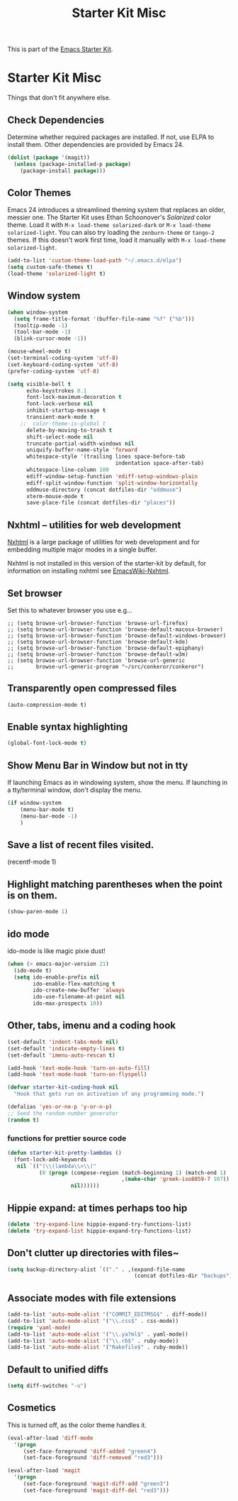#+TITLE: Starter Kit Misc
#+OPTIONS: toc:nil num:nil ^:nil

This is part of the [[file:starter-kit.org][Emacs Starter Kit]].

* Starter Kit Misc
Things that don't fit anywhere else.

** Check Dependencies

Determine whether required packages are installed. If not, use ELPA to
install them. Other dependencies are provided by Emacs 24.
#+begin_src emacs-lisp
  (dolist (package '(magit))
    (unless (package-installed-p package)
      (package-install package)))
#+end_src

** Color Themes
Emacs 24 introduces a streamlined theming system that replaces an
older, messier one. The Starter Kit uses Ethan Schoonover's
/Solarized/ color theme. Load it with =M-x load-theme solarized-dark=
or =M-x load-theme solarized-light=. You can also try loading the
=zenburn-theme= or =tango-2= themes. If this doesn't work first time,
load it manually with =M-x load-theme solarized-light=.

#+source: colors
#+begin_src emacs-lisp
  (add-to-list 'custom-theme-load-path "~/.emacs.d/elpa")
  (setq custom-safe-themes t)
  (load-theme 'solarized-light t)
#+end_src

** Window system 

#+srcname: starter-kit-window-view-stuff
#+begin_src emacs-lisp 
  (when window-system
    (setq frame-title-format '(buffer-file-name "%f" ("%b")))
    (tooltip-mode -1)
    (tool-bar-mode -1)
    (blink-cursor-mode -1))
  
  (mouse-wheel-mode t)
  (set-terminal-coding-system 'utf-8)
  (set-keyboard-coding-system 'utf-8)
  (prefer-coding-system 'utf-8)
  
  (setq visible-bell t
        echo-keystrokes 0.1
        font-lock-maximum-decoration t
        font-lock-verbose nil
        inhibit-startup-message t
        transient-mark-mode t
      ;;  color-theme-is-global t
        delete-by-moving-to-trash t
        shift-select-mode nil
        truncate-partial-width-windows nil
        uniquify-buffer-name-style 'forward
        whitespace-style '(trailing lines space-before-tab
                                    indentation space-after-tab)
        whitespace-line-column 100
        ediff-window-setup-function 'ediff-setup-windows-plain
        ediff-split-window-function 'split-window-horizontally
        oddmuse-directory (concat dotfiles-dir "oddmuse")
        xterm-mouse-mode t
        save-place-file (concat dotfiles-dir "places"))
#+end_src

** Nxhtml -- utilities for web development
[[http://ourcomments.org/Emacs/nXhtml/doc/nxhtml.html][Nxhtml]] is a large package of utilities for web development and for
embedding multiple major modes in a single buffer.

Nxhtml is not installed in this version of the starter-kit by default,
for information on installing nxhtml see [[http://www.emacswiki.org/emacs/NxhtmlMode][EmacsWiki-Nxhtml]].

** Set browser
Set this to whatever browser you use e.g...
: ;; (setq browse-url-browser-function 'browse-url-firefox)
: ;; (setq browse-url-browser-function 'browse-default-macosx-browser)
: ;; (setq browse-url-browser-function 'browse-default-windows-browser)
: ;; (setq browse-url-browser-function 'browse-default-kde)
: ;; (setq browse-url-browser-function 'browse-default-epiphany)
: ;; (setq browse-url-browser-function 'browse-default-w3m)
: ;; (setq browse-url-browser-function 'browse-url-generic
: ;;       browse-url-generic-program "~/src/conkeror/conkeror")

** Transparently open compressed files
#+begin_src emacs-lisp
(auto-compression-mode t)
#+end_src

** Enable syntax highlighting 
#+begin_src emacs-lisp
(global-font-lock-mode t)
#+end_src

** Show Menu Bar in Window but not in tty
If launching Emacs as in windowing system, show the menu. If launching in a tty/terminal window, don't display the menu.
#+source: starter-kit-no-menu-in-tty
#+begin_src emacs-lisp
  (if window-system
      (menu-bar-mode t)
      (menu-bar-mode -1)
      )
#+end_src

** Save a list of recent files visited.
#+begin_emacs-lisp 
(recentf-mode 1)
#+end_emacs-lisp

** Highlight matching parentheses when the point is on them.
#+srcname: starter-kit-match-parens
#+begin_src emacs-lisp 
(show-paren-mode 1)
#+end_src

** ido mode
ido-mode is like magic pixie dust!
#+srcname: starter-kit-loves-ido-mode
#+begin_src emacs-lisp 
  (when (> emacs-major-version 21)
    (ido-mode t)
    (setq ido-enable-prefix nil
          ido-enable-flex-matching t
          ido-create-new-buffer 'always
          ido-use-filename-at-point nil
          ido-max-prospects 10))
#+end_src

** Other, tabs, imenu and a coding hook
#+begin_src emacs-lisp 
  (set-default 'indent-tabs-mode nil)
  (set-default 'indicate-empty-lines t)
  (set-default 'imenu-auto-rescan t)
  
  (add-hook 'text-mode-hook 'turn-on-auto-fill)
  (add-hook 'text-mode-hook 'turn-on-flyspell)
  
  (defvar starter-kit-coding-hook nil
    "Hook that gets run on activation of any programming mode.")
  
  (defalias 'yes-or-no-p 'y-or-n-p)
  ;; Seed the random-number generator
  (random t)
#+end_src

*** functions for prettier source code
#+begin_src emacs-lisp
(defun starter-kit-pretty-lambdas ()
  (font-lock-add-keywords
   nil `(("(\\(lambda\\>\\)"
          (0 (progn (compose-region (match-beginning 1) (match-end 1)
                                    ,(make-char 'greek-iso8859-7 107))
                    nil))))))
#+end_src




** Hippie expand: at times perhaps too hip
#+begin_src emacs-lisp
(delete 'try-expand-line hippie-expand-try-functions-list)
(delete 'try-expand-list hippie-expand-try-functions-list)
#+end_src

** Don't clutter up directories with files~
#+begin_src emacs-lisp
(setq backup-directory-alist `(("." . ,(expand-file-name
                                        (concat dotfiles-dir "backups")))))
#+end_src

** Associate modes with file extensions
#+begin_src emacs-lisp
(add-to-list 'auto-mode-alist '("COMMIT_EDITMSG$" . diff-mode))
(add-to-list 'auto-mode-alist '("\\.css$" . css-mode))
(require 'yaml-mode)
(add-to-list 'auto-mode-alist '("\\.ya?ml$" . yaml-mode))
(add-to-list 'auto-mode-alist '("\\.rb$" . ruby-mode))
(add-to-list 'auto-mode-alist '("Rakefile$" . ruby-mode))
#+end_src

** Default to unified diffs
#+begin_src emacs-lisp
(setq diff-switches "-u")
#+end_src

** Cosmetics
This is turned off, as the color theme handles it.

#+begin_src emacs-lisp :tangle no
  (eval-after-load 'diff-mode
    '(progn
       (set-face-foreground 'diff-added "green4")
       (set-face-foreground 'diff-removed "red3")))
  
  (eval-after-load 'magit
    '(progn
       (set-face-foreground 'magit-diff-add "green3")
       (set-face-foreground 'magit-diff-del "red3")))

#+end_src
